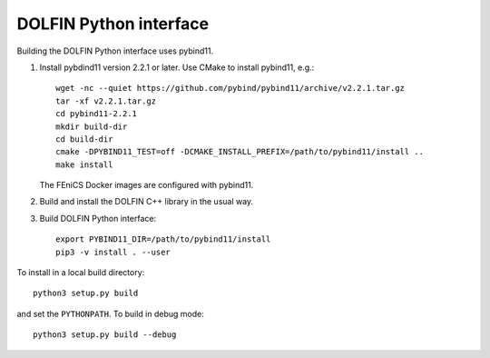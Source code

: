 DOLFIN Python interface
=======================

Building the DOLFIN Python interface uses pybind11.

1. Install pybdind11 version 2.2.1 or later. Use CMake to install
   pybind11, e.g.::

     wget -nc --quiet https://github.com/pybind/pybind11/archive/v2.2.1.tar.gz
     tar -xf v2.2.1.tar.gz
     cd pybind11-2.2.1
     mkdir build-dir
     cd build-dir
     cmake -DPYBIND11_TEST=off -DCMAKE_INSTALL_PREFIX=/path/to/pybind11/install ..
     make install

   The FEniCS Docker images are configured with pybind11.

2. Build and install the DOLFIN C++ library in the usual way.

3. Build DOLFIN Python interface::

     export PYBIND11_DIR=/path/to/pybind11/install
     pip3 -v install . --user

To install in a local build directory::

  python3 setup.py build

and set the ``PYTHONPATH``. To build in debug mode::

  python3 setup.py build --debug
